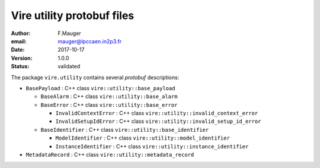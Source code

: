 ===========================
Vire utility protobuf files
===========================

:author: F.Mauger
:email: mauger@lpccaen.in2p3.fr
:date: 2017-10-17
:version: 1.0.0
:status: validated

The package ``vire.utility`` contains several *protobuf* descriptions:

* ``BasePayload`` : C++ class ``vire::utility::base_payload``

  * ``BaseAlarm`` : C++ class ``vire::utility::base_alarm``
  * ``BaseError`` : C++ class ``vire::utility::base_error``

    * ``InvalidContextError`` : C++ class ``vire::utility::invalid_context_error``
    * ``InvalidSetupIdError`` : C++ class ``vire::utility::invalid_setup_id_error``

  * ``BaseIdentifier`` : C++ class ``vire::utility::base_identifier``

    * ``ModelIdentifier`` : C++ class ``vire::utility::model_identifier``
    * ``InstanceIdentifier`` : C++ class ``vire::utility::instance_identifier``

* ``MetadataRecord`` : C++ class ``vire::utility::metadata_record``


.. end
